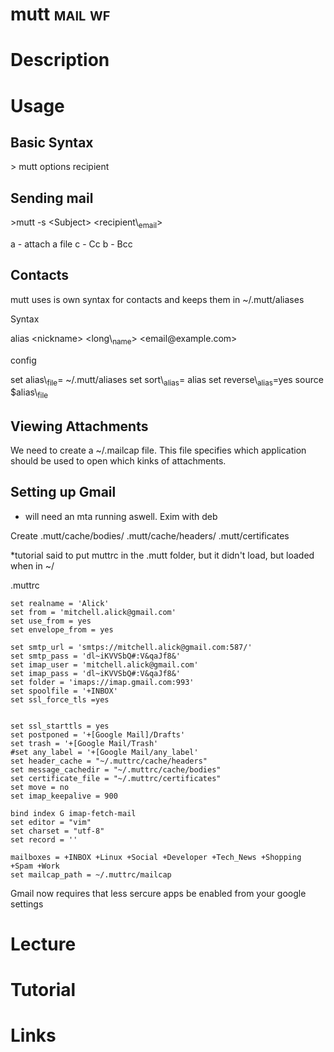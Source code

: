 #+TAGS: mail wf


* mutt								    :mail:wf:
* Description
* Usage
** Basic Syntax

> mutt options recipient

** Sending mail
>mutt -s <Subject> <recipient\_email>

a - attach a file c - Cc b - Bcc

** Contacts
mutt uses is own syntax for contacts and keeps them in ~/.mutt/aliases

**** Syntax
     :PROPERTIES:
     :CUSTOM_ID: syntax
     :END:

alias <nickname> <long\_name> <email@example.com>

**** config
     :PROPERTIES:
     :CUSTOM_ID: config
     :END:

set alias\_file= ~/.mutt/aliases set sort\_alias= alias set
reverse\_alias=yes source $alias\_file

** Viewing Attachments
We need to create a ~/.mailcap file. This file specifies which application should be used to open which kinks of attachments.

** Setting up Gmail
- will need an mta running aswell. Exim with deb

Create .mutt/cache/bodies/ .mutt/cache/headers/ .mutt/certificates

*tutorial said to put muttrc in the .mutt folder, but it didn't load, but loaded when in ~/

.muttrc
#+BEGIN_EXAMPLE
set realname = 'Alick'
set from = 'mitchell.alick@gmail.com'
set use_from = yes 
set envelope_from = yes

set smtp_url = 'smtps://mitchell.alick@gmail.com:587/'
set smtp_pass = 'dl~iKVVSbQ#:V&qaJf8&'
set imap_user = 'mitchell.alick@gmail.com'
set imap_pass = 'dl~iKVVSbQ#:V&qaJf8&'
set folder = 'imaps://imap.gmail.com:993'
set spoolfile = '+INBOX'
set ssl_force_tls =yes


set ssl_starttls = yes
set postponed = '+[Google Mail]/Drafts'
set trash = '+[Google Mail/Trash'
#set any_label = '+[Google Mail/any_label'
set header_cache = "~/.muttrc/cache/headers"
set message_cachedir = "~/.muttrc/cache/bodies"
set certificate_file = "~/.muttrc/certificates"
set move = no
set imap_keepalive = 900

bind index G imap-fetch-mail
set editor = "vim"
set charset = "utf-8"
set record = ''

mailboxes = +INBOX +Linux +Social +Developer +Tech_News +Shopping +Spam +Work
set mailcap_path = ~/.muttrc/mailcap
#+END_EXAMPLE
Gmail now requires that less sercure apps be enabled from your google settings

* Lecture
* Tutorial
* Links
